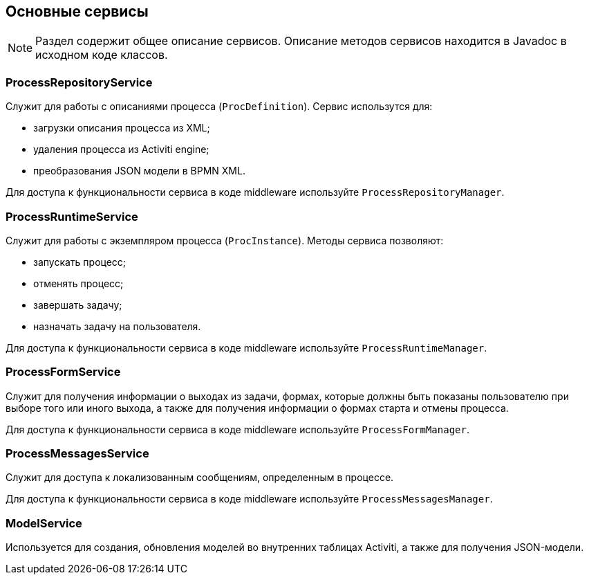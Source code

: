 [[services]]
== Основные сервисы

NOTE: Раздел содержит общее описание сервисов. Описание методов сервисов находится в Javadoc в исходном коде классов.

[[process-repository-service]]
=== ProcessRepositoryService

Служит для работы с описаниями процесса (`ProcDefinition`). Сервис использутся для:

* загрузки описания процесса из XML;
* удаления процесса из Activiti engine;
* преобразования JSON модели в BPMN XML.

Для доступа к функциональности сервиса в коде middleware используйте `ProcessRepositoryManager`.

[[process-runtime-service]]
=== ProcessRuntimeService

Служит для работы с экземпляром процесса (`ProcInstance`). Методы сервиса позволяют:

* запускать процесс;
* отменять процесс;
* завершать задачу;
* назначать задачу на пользователя.

Для доступа к функциональности сервиса в коде middleware используйте `ProcessRuntimeManager`.

[[process-form-service]]
=== ProcessFormService

Служит для получения информации о выходах из задачи, формах, которые должны быть показаны пользователю при выборе того или иного выхода, а также для получения информации о формах старта и отмены процесса.

Для доступа к функциональности сервиса в коде middleware используйте `ProcessFormManager`.

[[process-messages-service]]
=== ProcessMessagesService

Служит для доступа к локализованным сообщениям, определенным в процессе. 

Для доступа к функциональности сервиса в коде middleware используйте `ProcessMessagesManager`.

[[model-service]]
=== ModelService

Используется для создания, обновления моделей во внутренних таблицах Activiti, а также для получения JSON-модели.